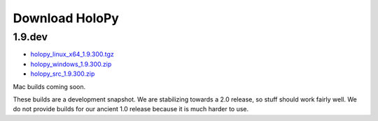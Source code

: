 Download HoloPy
===============

1.9.dev
-------

* `holopy_linux_x64_1.9.300.tgz <http://www.manoharan.seas.harvard.edu/holopy/files/holopy_linux_x64_1.9.300.tgz>`_
* `holopy_windows_1.9.300.zip <http://www.manoharan.seas.harvard.edu/holopy/files/holopy_windows_1.9.300.zip>`_
* `holopy_src_1.9.300.zip <http://www.manoharan.seas.harvard.edu/holopy/files/holopy_src_1.9.300.zip>`_

Mac builds coming soon. 

These builds are a development snapshot. We are stabilizing towards a
2.0 release, so stuff should work fairly well. We do not provide
builds for our ancient 1.0 release because it is much harder to use.
